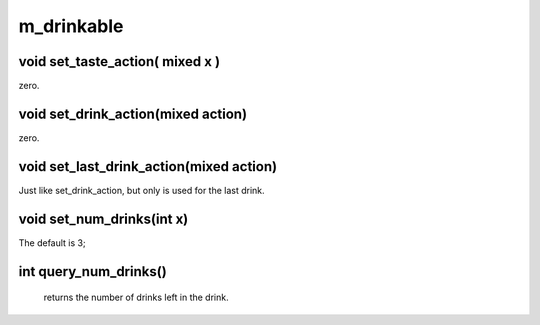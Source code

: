 m_drinkable
===========

void set_taste_action( mixed x )
--------------------------------

zero.

void set_drink_action(mixed action)
-----------------------------------

zero.

void set_last_drink_action(mixed action)
----------------------------------------

Just like set_drink_action, but only is used for the last drink.

void set_num_drinks(int x)
--------------------------

The default is 3;

int query_num_drinks()
----------------------

 returns the number of drinks left in the drink.